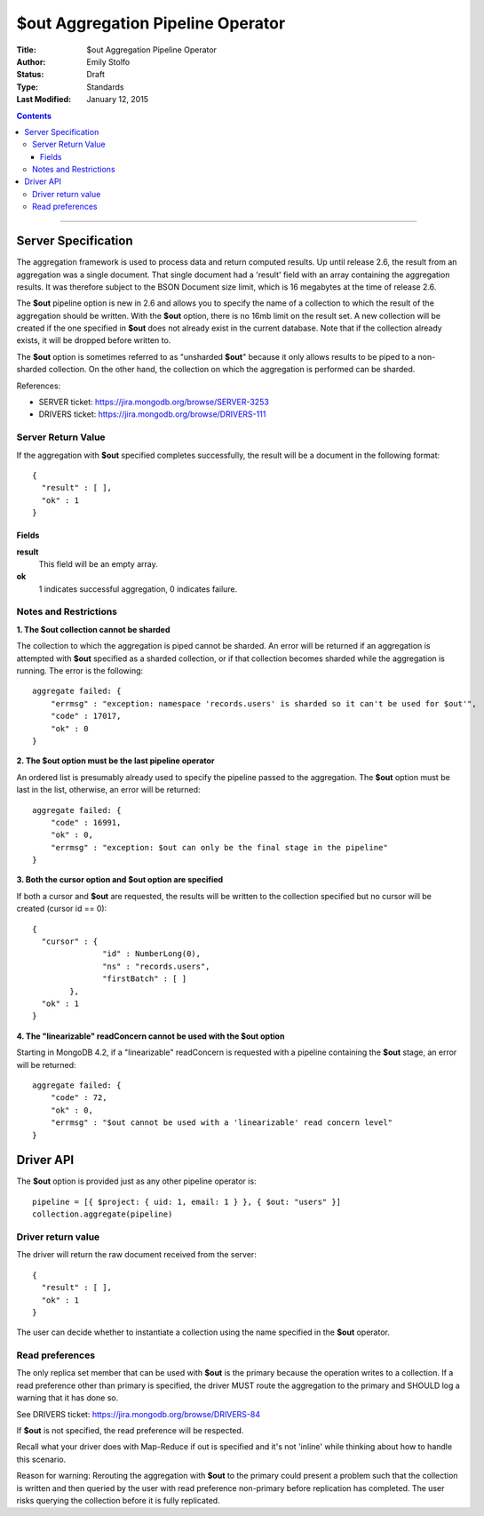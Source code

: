 ===================================
$out Aggregation Pipeline Operator
===================================

:Title: $out Aggregation Pipeline Operator
:Author: Emily Stolfo
:Status: Draft
:Type: Standards
:Last Modified: January 12, 2015

.. contents::

--------------------

Server Specification
--------------------

The aggregation framework is used to process data and return computed results. Up until release 2.6, the result from an aggregation was a single document. That single document had a 'result' field with an array containing the aggregation results. It was therefore subject to the BSON Document size limit, which is 16 megabytes at the time of release 2.6.

The **$out** pipeline option is new in 2.6 and allows you to specify the name of a collection to which the result of the aggregation should be written. With the **$out** option, there is no 16mb limit on the result set.
A new collection will be created if the one specified in **$out** does not already exist in the current database. Note that if the collection already exists, it will be dropped before written to.

The **$out** option is sometimes referred to as "unsharded **$out**" because it only allows results to be piped to a non-sharded collection. On the other hand, the collection on which the aggregation is performed can be sharded.

References:

* SERVER ticket: https://jira.mongodb.org/browse/SERVER-3253
* DRIVERS ticket: https://jira.mongodb.org/browse/DRIVERS-111

Server Return Value
''''''''''''''''''''
If the aggregation with **$out** specified completes successfully, the result will be a document in the following format::

    {
      "result" : [ ],
      "ok" : 1
    }

Fields
~~~~~~

**result**
  This field will be an empty array.

**ok**
  1 indicates successful aggregation, 0 indicates failure.
  
Notes and Restrictions
''''''''''''''''''''''

**1. The $out collection cannot be sharded**

The collection to which the aggregation is piped cannot be sharded. An error will be returned if an aggregation is attempted with **$out** specified as a sharded collection, or if that collection becomes sharded while the aggregation is running. The error is the following::


    aggregate failed: {
        "errmsg" : "exception: namespace 'records.users' is sharded so it can't be used for $out'",
        "code" : 17017,
        "ok" : 0
    }

**2. The $out option must be the last pipeline operator**

An ordered list is presumably already used to specify the pipeline passed to the aggregation. The **$out** option must be last in the list, otherwise, an error will be returned::


    aggregate failed: {
        "code" : 16991,
        "ok" : 0,
        "errmsg" : "exception: $out can only be the final stage in the pipeline"
    }

**3. Both the cursor option and $out option are specified**

If both a cursor and **$out** are requested, the results will be written to the collection specified but no cursor will be created (cursor id == 0)::

    {
      "cursor" : {
                   "id" : NumberLong(0),
                   "ns" : "records.users",
                   "firstBatch" : [ ]
            },
      "ok" : 1
    }

**4. The "linearizable" readConcern cannot be used with the $out option**

Starting in MongoDB 4.2, if a "linearizable" readConcern is requested with a pipeline containing the **$out** stage, an error will be returned::

    aggregate failed: {
        "code" : 72,
        "ok" : 0,
        "errmsg" : "$out cannot be used with a 'linearizable' read concern level"
    }


Driver API
----------

The **$out** option is provided just as any other pipeline operator is::

    pipeline = [{ $project: { uid: 1, email: 1 } }, { $out: "users" }]
    collection.aggregate(pipeline)


Driver return value
'''''''''''''''''''

The driver will return the raw document received from the server::

    {
      "result" : [ ],
      "ok" : 1
    }


The user can decide whether to instantiate a collection using the name specified in the **$out** operator.

Read preferences
''''''''''''''''

The only replica set member that can be used with **$out** is the primary because the operation writes to a collection. If a read preference other than primary is specified, the driver MUST route the aggregation to the primary and SHOULD log a warning that it has done so.

See DRIVERS ticket: https://jira.mongodb.org/browse/DRIVERS-84

If **$out** is not specified, the read preference will be respected.

Recall what your driver does with Map-Reduce if out is specified and it's not 'inline' while thinking about how to handle this scenario.

Reason for warning: Rerouting the aggregation with **$out** to the primary could present a problem such that the collection is written and then queried by the user with read preference non-primary before replication has completed. The user risks querying the collection before it is fully replicated.

